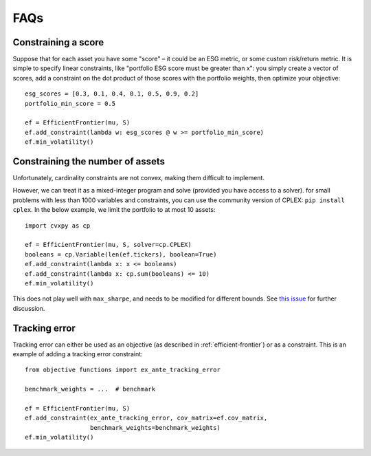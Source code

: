 .. _faq:

####
FAQs
####

Constraining a score
--------------------

Suppose that for each asset you have some "score" – it could be an ESG metric, or some custom risk/return metric. It is simple to specify linear constraints, like "portfolio ESG score must be greater than x": you simply create
a vector of scores, add a constraint on the dot product of those scores with the portfolio weights, then optimize your objective::

    esg_scores = [0.3, 0.1, 0.4, 0.1, 0.5, 0.9, 0.2]
    portfolio_min_score = 0.5

    ef = EfficientFrontier(mu, S)
    ef.add_constraint(lambda w: esg_scores @ w >= portfolio_min_score)
    ef.min_volatility()


Constraining the number of assets
---------------------------------

Unfortunately, cardinality constraints are not convex, making them difficult to implement.

However, we can treat it as a mixed-integer program and solve (provided you have access to a solver). 
for small problems with less than 1000 variables and constraints, you can use the community version of CPLEX:
``pip install cplex``. In the below example, we limit the portfolio to at most 10 assets::

    import cvxpy as cp

    ef = EfficientFrontier(mu, S, solver=cp.CPLEX)
    booleans = cp.Variable(len(ef.tickers), boolean=True)
    ef.add_constraint(lambda x: x <= booleans)
    ef.add_constraint(lambda x: cp.sum(booleans) <= 10)
    ef.min_volatility()

This does not play well with ``max_sharpe``, and needs to be modified for different bounds.
See `this issue <https://github.com/robertmartin8/PyPortfolioOpt/issues/243>`_ for further discussion.

Tracking error
--------------

Tracking error can either be used as an objective (as described in :ref:`efficient-frontier`) or
as a constraint. This is an example of adding a tracking error constraint::

    from objective functions import ex_ante_tracking_error

    benchmark_weights = ...  # benchmark

    ef = EfficientFrontier(mu, S)
    ef.add_constraint(ex_ante_tracking_error, cov_matrix=ef.cov_matrix,
                      benchmark_weights=benchmark_weights)
    ef.min_volatility()


